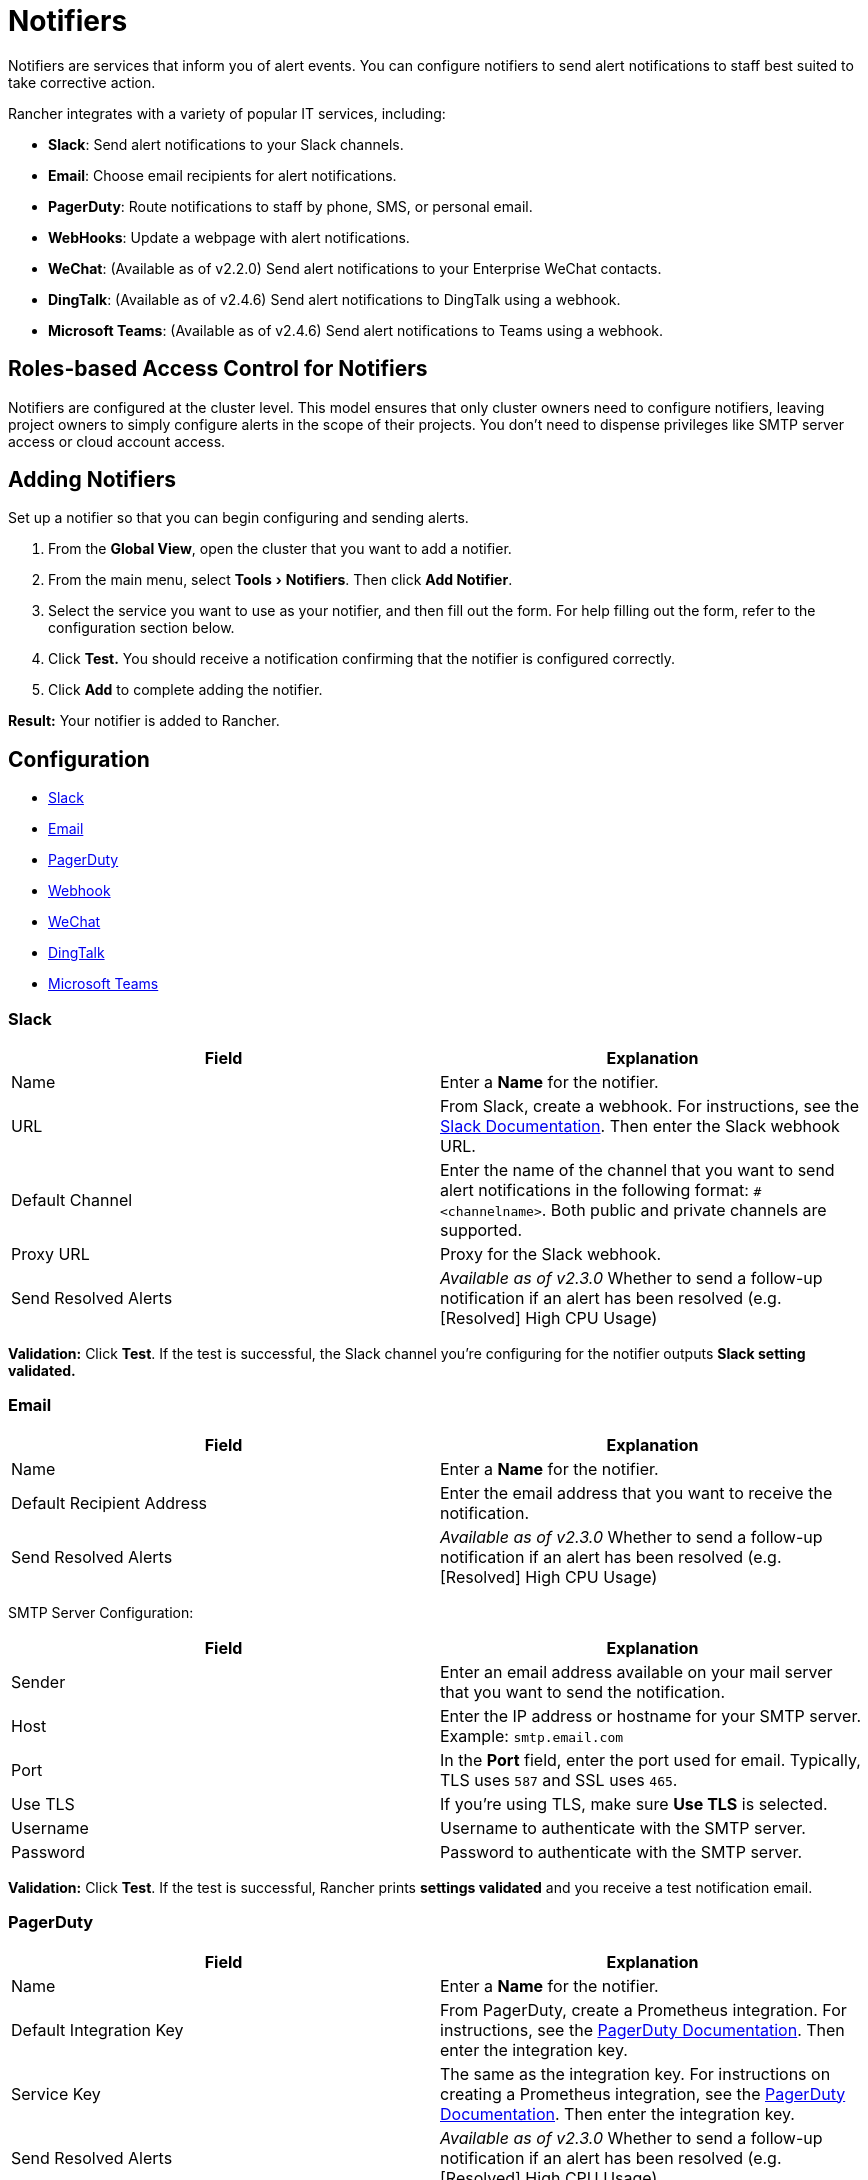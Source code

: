 = Notifiers
:experimental:

Notifiers are services that inform you of alert events. You can configure notifiers to send alert notifications to staff best suited to take corrective action.

Rancher integrates with a variety of popular IT services, including:

* *Slack*: Send alert notifications to your Slack channels.
* *Email*: Choose email recipients for alert notifications.
* *PagerDuty*: Route notifications to staff by phone, SMS, or personal email.
* *WebHooks*: Update a webpage with alert notifications.
* *WeChat*: (Available as of v2.2.0) Send alert notifications to your Enterprise WeChat contacts.
* *DingTalk*: (Available as of v2.4.6) Send alert notifications to DingTalk using a webhook.
* *Microsoft Teams*: (Available as of v2.4.6) Send alert notifications to Teams using a webhook.

== Roles-based Access Control for Notifiers

Notifiers are configured at the cluster level. This model ensures that only cluster owners need to configure notifiers, leaving project owners to simply configure alerts in the scope of their projects. You don't need to dispense privileges like SMTP server access or cloud account access.

== Adding Notifiers

Set up a notifier so that you can begin configuring and sending alerts.

. From the *Global View*, open the cluster that you want to add a notifier.
. From the main menu, select menu:Tools[Notifiers]. Then click *Add Notifier*.
. Select the service you want to use as your notifier, and then fill out the form. For help filling out the form, refer to the configuration section below.
. Click *Test.* You should receive a notification confirming that the notifier is configured correctly.
. Click *Add* to complete adding the notifier.

*Result:* Your notifier is added to Rancher.

== Configuration

* <<slack,Slack>>
* <<email,Email>>
* <<pagerduty,PagerDuty>>
* <<webhook,Webhook>>
* <<wechat,WeChat>>
* <<dingtalk,DingTalk>>
* <<microsoft-teams,Microsoft Teams>>

=== Slack

|===
| Field | Explanation

| Name
| Enter a *Name* for the notifier.

| URL
| From Slack, create a webhook. For instructions, see the https://get.slack.help/hc/en-us/articles/115005265063-Incoming-WebHooks-for-Slack[Slack Documentation]. Then enter the Slack webhook URL.

| Default Channel
| Enter the name of the channel that you want to send alert notifications in the following format: `#<channelname>`. Both public and private channels are supported.

| Proxy URL
| Proxy for the Slack webhook.

| Send Resolved Alerts
| _Available as of v2.3.0_ Whether to send a follow-up notification if an alert has been resolved (e.g. [Resolved] High CPU Usage)
|===

*Validation:* Click *Test*. If the test is successful, the Slack channel you're configuring for the notifier outputs *Slack setting validated.*

=== Email

|===
| Field | Explanation

| Name
| Enter a *Name* for the notifier.

| Default Recipient Address
| Enter the email address that you want to receive the notification.

| Send Resolved Alerts
| _Available as of v2.3.0_ Whether to send a follow-up notification if an alert has been resolved (e.g. [Resolved] High CPU Usage)
|===

SMTP Server Configuration:

|===
| Field | Explanation

| Sender
| Enter an email address available on your mail server that you want to send the notification.

| Host
| Enter the IP address or hostname for your SMTP server. Example: `smtp.email.com`

| Port
| In the *Port* field, enter the port used for email. Typically, TLS uses `587` and SSL uses `465`.

| Use TLS
| If you're using TLS, make sure *Use TLS* is selected.

| Username
| Username to authenticate with the SMTP server.

| Password
| Password to authenticate with the SMTP server.
|===

*Validation:* Click *Test*. If the test is successful, Rancher prints *settings validated* and you receive a test notification email.

=== PagerDuty

|===
| Field | Explanation

| Name
| Enter a *Name* for the notifier.

| Default Integration Key
| From PagerDuty, create a Prometheus integration. For instructions, see the https://www.pagerduty.com/docs/guides/prometheus-integration-guide/[PagerDuty Documentation]. Then enter the integration key.

| Service Key
| The same as the integration key. For instructions on creating a Prometheus integration, see the https://www.pagerduty.com/docs/guides/prometheus-integration-guide/[PagerDuty Documentation]. Then enter the integration key.

| Send Resolved Alerts
| _Available as of v2.3.0_ Whether to send a follow-up notification if an alert has been resolved (e.g. [Resolved] High CPU Usage)
|===

*Validation:* Click *Test*. If the test is successful, your PagerDuty endpoint outputs *PagerDuty setting validated.*

=== Webhook

|===
| Field | Explanation

| Name
| Enter a *Name* for the notifier.

| URL
| Using the app of your choice, create a webhook URL.

| Proxy URL
| Proxy for the webhook.

| Send Resolved Alerts
| _Available as of v2.3.0_ Whether to send a follow-up notification if an alert has been resolved (e.g. [Resolved] High CPU Usage)
|===

*Validation:* Click *Test*. If the test is successful, the URL you're configuring as a notifier outputs *Webhook setting validated.*

=== WeChat

_Available as of v2.2.0_

|===
| Field | Explanation

| Name
| Enter a *Name* for the notifier.

| Corporation ID
| Enter the "EnterpriseID" of your corporation. You can get it fro the https://work.weixin.qq.com/wework_admin/frame#profile[Profile page].

| Application Agent ID
| From Enterprise WeChat, create an application in the https://work.weixin.qq.com/wework_admin/frame#apps[Application page], and then enter the "AgentId" of this application. You will also need to enter the application secret.

| Application Secret
| The secret that corresponds to the Application Agent ID.

| Recipient Type
| Party, tag, or user.

| Default Recipient
| The default recipient ID should correspond to the recipient type. It should be the party ID, tag ID or user account that you want to receive the notification. You could get contact information from https://work.weixin.qq.com/wework_admin/frame#contacts[Contacts page].

| Proxy URL
| If you are using a proxy, enter the proxy URL.

| Send Resolved Alerts
| _Available as of v2.3.0_ Whether to send a follow-up notification if an alert has been resolved (e.g. [Resolved] High CPU Usage)
|===

*Validation:* Click *Test.* If the test is successful, you should receive an alert message.

=== DingTalk

_Available as of v2.4.6_

|===
| Field | Explanation

| Name
| Enter a *Name* for the notifier.

| Webhook URL
| Enter the DingTalk webhook URL. For help setting up the webhook, refer to the https://www.alibabacloud.com/help/doc-detail/52872.htm[DingTalk documentation.]

| Secret
| Optional: Enter a secret for the DingTalk webhook.

| Proxy URL
| Optional: Enter a proxy for the DingTalk webhook.

| Send Resolved Alerts
| Whether to send a follow-up notification if an alert has been resolved (e.g. [Resolved] High CPU Usage)
|===

*Validation:* Click *Test.* If the test is successful, the DingTalk notifier output is *DingTalk setting validated.*

=== Microsoft Teams

_Available as of v2.4.6_

|===
| Field | Explanation

| Name
| Enter a *Name* for the notifier.

| Webhook URL
| Enter the Microsoft Teams webhook URL. For help setting up the webhook, refer to the https://docs.microsoft.com/en-us/microsoftteams/platform/webhooks-and-connectors/how-to/add-incoming-webhook[Teams Documentation.]

| Proxy URL
| Optional: Enter a proxy for the Teams webhook.

| Send Resolved Alerts
| Whether to send a follow-up notification if an alert has been resolved (e.g. [Resolved] High CPU Usage)
|===

*Validation:* Click *Test.* If the test is successful, the Teams notifier output is *MicrosoftTeams setting validated.*

== Managing Notifiers

After you set up notifiers, you can manage them. From the *Global* view, open the cluster that you want to manage your notifiers. Select menu:Tools[Notifiers]. You can:

* *Edit* their settings that you configured during their initial setup.
* *Clone* them, to quickly setup slightly different notifiers.
* *Delete* them when they're no longer necessary.

== Example Payload for a Webhook Alert Notifier

[,json]
----
{
  "receiver": "c-2a3bc:kube-components-alert",
  "status": "firing",
  "alerts": [
    {
      "status": "firing",
      "labels": {
        "alert_name": "Scheduler is unavailable",
        "alert_type": "systemService",
        "cluster_name": "mycluster (ID: c-2a3bc)",
        "component_name": "scheduler",
        "group_id": "c-2a3bc:kube-components-alert",
        "logs": "Get http://127.0.0.1:10251/healthz: dial tcp 127.0.0.1:10251: connect: connection refused",
        "rule_id": "c-2a3bc:kube-components-alert_scheduler-system-service",
        "severity": "critical"
      },
      "annotations": {},
      "startsAt": "2020-01-30T19:18:13.321684733Z",
      "endsAt": "0001-01-01T00:00:00Z",
      "generatorURL": ""
    }
  ],
  "groupLabels": {
    "component_name": "scheduler",
    "rule_id": "c-2a3bc:kube-components-alert_scheduler-system-service"
  },
  "commonLabels": {
    "alert_name": "Scheduler is unavailable",
    "alert_type": "systemService",
    "cluster_name": "mycluster (ID: c-2a3bc)"
  }
}
----

== What's Next?

After creating a notifier, set up alerts to receive notifications of Rancher system events.

* link:../../how-to-guides/advanced-user-guides/authentication-permissions-and-global-configuration/manage-role-based-access-control-rbac/cluster-and-project-roles.adoc#cluster-roles[Cluster owners] can set up alerts at the xref:cluster-alerts/cluster-alerts.adoc[cluster level].
* link:../../how-to-guides/advanced-user-guides/authentication-permissions-and-global-configuration/manage-role-based-access-control-rbac/cluster-and-project-roles.adoc#project-roles[Project owners] can set up alerts at the xref:../../reference-guides/rancher-project-tools/project-alerts.adoc[project level].
